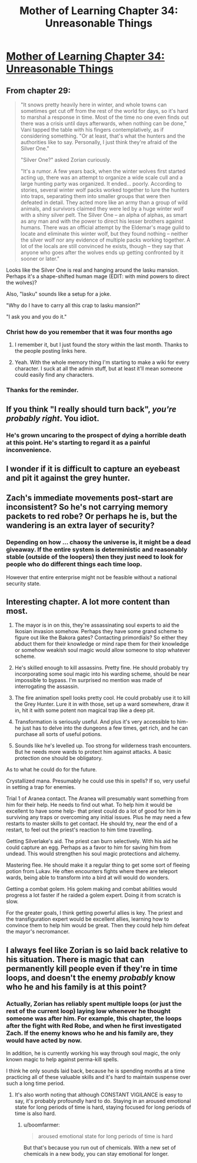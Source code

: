 #+TITLE: Mother of Learning Chapter 34: Unreasonable Things

* [[https://www.fictionpress.com/s/2961893/34/Mother-of-Learning][Mother of Learning Chapter 34: Unreasonable Things]]
:PROPERTIES:
:Author: blazinghand
:Score: 66
:DateUnix: 1427748539.0
:DateShort: 2015-Mar-31
:END:

** From chapter 29:

#+begin_quote
  "It snows pretty heavily here in winter, and whole towns can sometimes get cut off from the rest of the world for days, so it's hard to marshal a response in time. Most of the time no one even finds out there was a crisis until days afterwards, when nothing can be done," Vani tapped the table with his fingers contemplatively, as if considering something. "Or at least, that's what the hunters and the authorities like to say. Personally, I just think they're afraid of the Silver One."

  "Silver One?" asked Zorian curiously.

  "It's a rumor. A few years back, when the winter wolves first started acting up, there was an attempt to organize a wide scale cull and a large hunting party was organized. It ended... poorly. According to stories, several winter wolf packs worked together to lure the hunters into traps, separating them into smaller groups that were then defeated in detail. They acted more like an army than a group of wild animals, and survivors claimed they were led by a huge winter wolf with a shiny silver pelt. The Silver One -- an alpha of alphas, as smart as any man and with the power to direct his lesser brothers against humans. There was an official attempt by the Eldemar's mage guild to locate and eliminate this winter wolf, but they found nothing -- neither the silver wolf nor any evidence of multiple packs working together. A lot of the locals are still convinced he exists, though -- they say that anyone who goes after the wolves ends up getting confronted by it sooner or later."
#+end_quote

Looks like the Silver One is real and hanging around the Iasku mansion. Perhaps it's a shape-shifted human mage (EDIT: with mind powers to direct the wolves)?

Also, "Iasku" sounds like a setup for a joke.

"Why do I have to carry all this crap to Iasku mansion?"

"I ask you and you do it."
:PROPERTIES:
:Author: ZeroNihilist
:Score: 15
:DateUnix: 1427755162.0
:DateShort: 2015-Mar-31
:END:

*** Christ how do you remember that it was four months ago
:PROPERTIES:
:Author: RMcD94
:Score: 2
:DateUnix: 1427761668.0
:DateShort: 2015-Mar-31
:END:

**** I remember it, but I just found the story within the last month. Thanks to the people posting links here.
:PROPERTIES:
:Author: Iconochasm
:Score: 5
:DateUnix: 1427769099.0
:DateShort: 2015-Mar-31
:END:


**** Yeah. With the whole memory thing I'm starting to make a wiki for every character. I suck at all the admin stuff, but at least it'll mean someone could easily find any characters.
:PROPERTIES:
:Author: Nepene
:Score: 2
:DateUnix: 1427802021.0
:DateShort: 2015-Mar-31
:END:


*** Thanks for the reminder.
:PROPERTIES:
:Author: MoralRelativity
:Score: 1
:DateUnix: 1427855421.0
:DateShort: 2015-Apr-01
:END:


** If you think "I really should turn back", /you're probably right/. You idiot.
:PROPERTIES:
:Author: PeridexisErrant
:Score: 9
:DateUnix: 1427754188.0
:DateShort: 2015-Mar-31
:END:

*** He's grown uncaring to the prospect of dying a horrible death at this point. He's starting to regard it as a painful inconvenience.
:PROPERTIES:
:Author: Evilness42
:Score: 4
:DateUnix: 1427810680.0
:DateShort: 2015-Mar-31
:END:


** I wonder if it is difficult to capture an eyebeast and pit it against the grey hunter.
:PROPERTIES:
:Author: valeskas
:Score: 8
:DateUnix: 1427787371.0
:DateShort: 2015-Mar-31
:END:


** Zach's immediate movements post-start are inconsistent? So he's not carrying memory packets to red robe? Or perhaps he is, but the wandering is an extra layer of security?
:PROPERTIES:
:Author: FTL_wishes
:Score: 2
:DateUnix: 1427750118.0
:DateShort: 2015-Mar-31
:END:

*** Depending on how ... chaosy the universe is, it might be a dead giveaway. If the entire system is deterministic and reasonably stable (outside of the loopers) then they just need to look for people who do different things each time loop.

However that entire enterprise might not be feasible without a national security state.
:PROPERTIES:
:Author: Jello_Raptor
:Score: 3
:DateUnix: 1427771700.0
:DateShort: 2015-Mar-31
:END:


** Interesting chapter. A lot more content than most.

1. The mayor is in on this, they're assassinating soul experts to aid the Ikosian invasion somehow. Perhaps they have some grand scheme to figure out like the Bakora gates? Contacting primordials? So either they abduct them for their knowledge or mind rape them for their knowledge or somehow weakish soul magic would allow someone to stop whatever scheme.

2. He's skilled enough to kill assassins. Pretty fine. He should probably try incorporating some soul magic into his warding scheme, should be near impossible to bypass. I'm surprised no mention was made of interrogating the assassin.

3. The fire animation spell looks pretty cool. He could probably use it to kill the Grey Hunter. Lure it in with those, set up a ward somewhere, draw it in, hit it with some potent non magical trap like a deep pit.

4. Transformation is seriously useful. And plus it's very accessible to him- he just has to delve into the dungeons a few times, get rich, and he can purchase all sorts of useful potions.

5. Sounds like he's levelled up. Too strong for wilderness trash encounters. But he needs more wards to protect him against attacks. A basic protection one should be obligatory.

As to what he could do for the future.

Crystallized mana. Presumably he could use this in spells? If so, very useful in setting a trap for enemies.

Trial 1 of Aranea contact. The Aranea will presumably want something from him for their help. He needs to find out what. To help him it would be excellent to have some help- that priest could do a lot of good for him in surviving any traps or overcoming any initial issues. Plus he may need a few restarts to master skills to get contact. He should try, near the end of a restart, to feel out the priest's reaction to him time travelling.

Getting Silverlake's aid. The priest can burn selectively. With his aid he could capture an egg. Perhaps as a favor to him for saving him from undead. This would strengthen his soul magic protections and alchemy.

Mastering flee. He should make it a regular thing to get some sort of fleeing potion from Lukav. He often encounters fights where there are teleport wards, being able to transform into a bird at will would do wonders.

Getting a combat golem. His golem making and combat abilities would progress a lot faster if he raided a golem expert. Doing it from scratch is slow.

For the greater goals, I think getting powerful allies is key. The priest and the transfiguration expert would be excellent allies, learning how to convince them to help him would be great. Then they could help him defeat the mayor's necromancer.
:PROPERTIES:
:Author: Nepene
:Score: 3
:DateUnix: 1427828179.0
:DateShort: 2015-Mar-31
:END:


** I always feel like Zorian is so laid back relative to his situation. There is magic that can permanently kill people even if they're in time loops, and doesn't the enemy /probably/ know who he and his family is at this point?
:PROPERTIES:
:Author: E-o_o-3
:Score: 3
:DateUnix: 1427776046.0
:DateShort: 2015-Mar-31
:END:

*** Actually, Zorian has reliably spent multiple loops (or just the rest of the current loop) laying low whenever he thought someone was after him. For example, this chapter, the loops after the fight with Red Robe, and when he first investigated Zach. If the enemy knows who he and his family are, they would have acted by now.

In addition, he is currently working his way through soul magic, the only known magic to help against perma-kill spells.

I think he only sounds laid back, because he is spending months at a time practicing all of these valuable skills and it's hard to maintain suspense over such a long time period.
:PROPERTIES:
:Author: xamueljones
:Score: 13
:DateUnix: 1427784112.0
:DateShort: 2015-Mar-31
:END:

**** It's also worth noting that although CONSTANT VIGILANCE is easy to say, it's probably profoundly hard to do. Staying in an aroused emotional state for long periods of time is hard, staying focused for long periods of time is also hard.
:PROPERTIES:
:Author: blazinghand
:Score: 6
:DateUnix: 1427833524.0
:DateShort: 2015-Apr-01
:END:

***** u/boomfarmer:
#+begin_quote
  aroused emotional state for long periods of time is hard
#+end_quote

But that's because you run out of chemicals. With a new set of chemicals in a new body, you can stay emotional for longer.
:PROPERTIES:
:Author: boomfarmer
:Score: 1
:DateUnix: 1427932848.0
:DateShort: 2015-Apr-02
:END:
